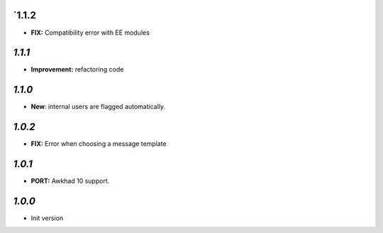 `1.1.2
-------

- **FIX:** Compatibility error with EE modules

`1.1.1`
-------

- **Improvement:** refactoring code

`1.1.0`
-------

- **New**: internal users are flagged automatically.

`1.0.2`
-------

- **FIX:** Error when choosing a message template

`1.0.1`
-------

- **PORT:** Awkhad 10 support.

`1.0.0`
-------

- Init version
